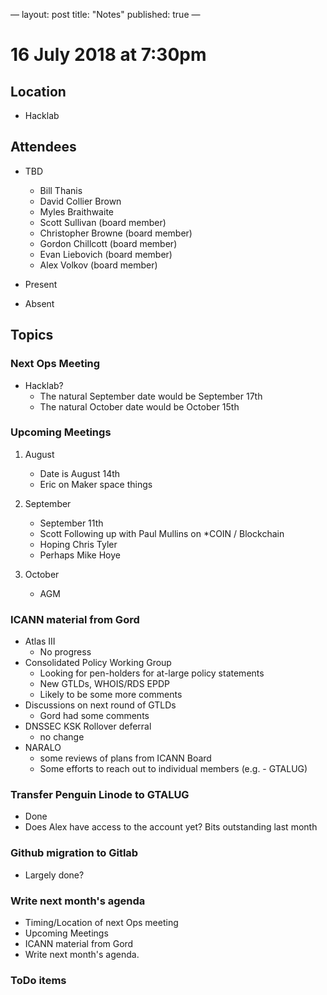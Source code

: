 ---
layout: post
title: "Notes"
published: true
---

* 16 July 2018 at 7:30pm

** Location

- Hacklab
  
** Attendees
- TBD
  - Bill Thanis
  - David Collier Brown
  - Myles Braithwaite
  - Scott Sullivan (board member)
  - Christopher Browne (board member)
  - Gordon Chillcott (board member)
  - Evan Liebovich (board member)
  - Alex Volkov (board member)

- Present

- Absent

** Topics
*** Next Ops Meeting

  - Hacklab?
    - The natural September date would be September 17th
    - The natural October date would be October 15th

*** Upcoming Meetings
  
**** August
  - Date is August 14th
  - Eric on Maker space things

**** September
  - September 11th
  - Scott Following up with Paul Mullins on *COIN / Blockchain
  - Hoping Chris Tyler
  - Perhaps Mike Hoye

**** October
  - AGM

*** ICANN material from Gord
  - Atlas III
    - No progress
  - Consolidated Policy Working Group
    - Looking for pen-holders for at-large policy statements
    - New GTLDs, WHOIS/RDS EPDP
    - Likely to be some more comments
  - Discussions on next round of GTLDs
    - Gord had some comments
  - DNSSEC KSK Rollover deferral
    - no change
  - NARALO
    - some reviews of plans from ICANN Board
    - Some efforts to reach out to individual members (e.g. - GTALUG)
  
*** Transfer Penguin Linode to GTALUG
  - Done
  - Does Alex have access to the account yet?  Bits outstanding last month

*** Github migration to Gitlab
  - Largely done?

*** Write next month's agenda
 - Timing/Location of next Ops meeting
 - Upcoming Meetings
 - ICANN material from Gord
 - Write next month's agenda.

*** ToDo items
